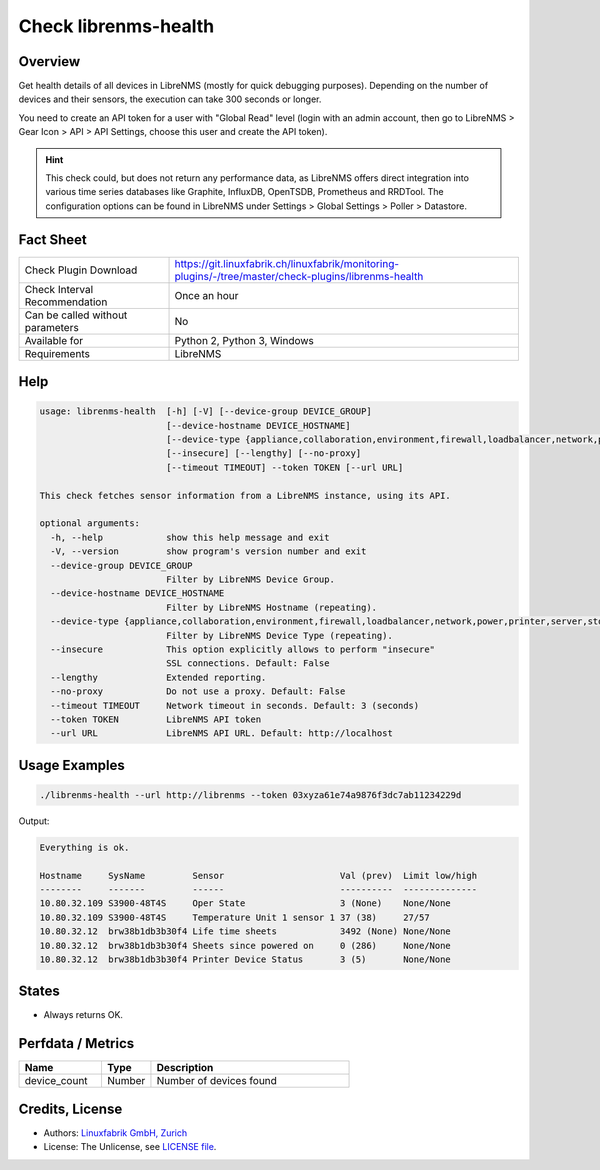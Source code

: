 Check librenms-health
=====================

Overview
--------

Get health details of all devices in LibreNMS (mostly for quick debugging purposes). Depending on the number of devices and their sensors, the execution can take 300 seconds or longer.

You need to create an API token for a user with "Global Read" level (login with an admin account, then go to LibreNMS > Gear Icon > API > API Settings, choose this user and create the API token).

.. hint::

    This check could, but does not return any performance data, as LibreNMS offers direct integration into various time series databases like Graphite, InfluxDB, OpenTSDB, Prometheus and RRDTool. The configuration options can be found in LibreNMS under Settings > Global Settings > Poller > Datastore.


Fact Sheet
----------

.. csv-table::
    :widths: 30, 70

    "Check Plugin Download",                "https://git.linuxfabrik.ch/linuxfabrik/monitoring-plugins/-/tree/master/check-plugins/librenms-health"
    "Check Interval Recommendation",        "Once an hour"
    "Can be called without parameters",     "No"
    "Available for",                        "Python 2, Python 3, Windows"
    "Requirements",                         "LibreNMS"


Help
----

.. code-block:: text

    usage: librenms-health  [-h] [-V] [--device-group DEVICE_GROUP]
                            [--device-hostname DEVICE_HOSTNAME]
                            [--device-type {appliance,collaboration,environment,firewall,loadbalancer,network,power,printer,server,storage,wireless,workstation}]
                            [--insecure] [--lengthy] [--no-proxy]
                            [--timeout TIMEOUT] --token TOKEN [--url URL]

    This check fetches sensor information from a LibreNMS instance, using its API.

    optional arguments:
      -h, --help            show this help message and exit
      -V, --version         show program's version number and exit
      --device-group DEVICE_GROUP
                            Filter by LibreNMS Device Group.
      --device-hostname DEVICE_HOSTNAME
                            Filter by LibreNMS Hostname (repeating).
      --device-type {appliance,collaboration,environment,firewall,loadbalancer,network,power,printer,server,storage,wireless,workstation}
                            Filter by LibreNMS Device Type (repeating).
      --insecure            This option explicitly allows to perform "insecure"
                            SSL connections. Default: False
      --lengthy             Extended reporting.
      --no-proxy            Do not use a proxy. Default: False
      --timeout TIMEOUT     Network timeout in seconds. Default: 3 (seconds)
      --token TOKEN         LibreNMS API token
      --url URL             LibreNMS API URL. Default: http://localhost


Usage Examples
--------------

.. code-block:: bash

    ./librenms-health --url http://librenms --token 03xyza61e74a9876f3dc7ab11234229d

Output:

.. code-block:: text

    Everything is ok.

    Hostname     SysName         Sensor                      Val (prev)  Limit low/high
    --------     -------         ------                      ----------  --------------
    10.80.32.109 S3900-48T4S     Oper State                  3 (None)    None/None
    10.80.32.109 S3900-48T4S     Temperature Unit 1 sensor 1 37 (38)     27/57
    10.80.32.12  brw38b1db3b30f4 Life time sheets            3492 (None) None/None
    10.80.32.12  brw38b1db3b30f4 Sheets since powered on     0 (286)     None/None
    10.80.32.12  brw38b1db3b30f4 Printer Device Status       3 (5)       None/None


States
------

* Always returns OK.


Perfdata / Metrics
------------------

.. csv-table::
    :widths: 25, 15, 60
    :header-rows: 1

    Name,                                       Type,               Description
    device_count,                               Number,             Number of devices found


Credits, License
----------------

* Authors: `Linuxfabrik GmbH, Zurich <https://www.linuxfabrik.ch>`_
* License: The Unlicense, see `LICENSE file <https://git.linuxfabrik.ch/linuxfabrik/monitoring-plugins/-/blob/master/LICENSE>`_.
